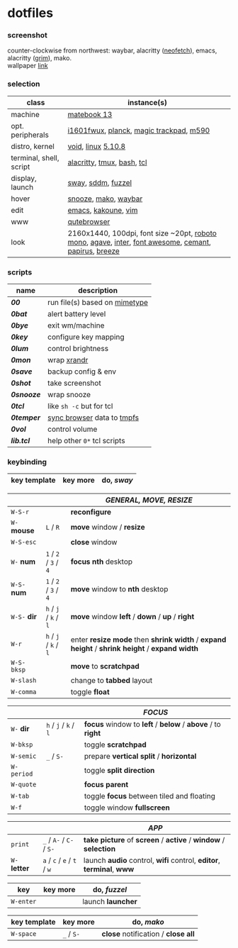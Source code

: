 * dotfiles

*** screenshot

[[/unstowed/screenshot.jpg]]

counter-clockwise from northwest:
waybar,
alacritty ([[https://github.com/dylanaraps/neofetch][neofetch]]),
emacs,
alacritty ([[https://wayland.emersion.fr/grim/][grim]]),
mako. \\
wallpaper [[https://wallpaperscraft.com/download/paint_colorful_overlay_139992/3840x2160][link]]

*** selection

| class | instance(s) |
|-------|-------------|
| machine | [[https://consumer.huawei.com/en/laptops/matebook-13/][matebook 13]] |
| opt. peripherals | [[https://us.aoc.com/en/monitors/i1601fwux][i1601fwux]], [[https://olkb.com/collections/planck][planck]], [[https://www.apple.com/shop/product/MRMF2/magic-trackpad-2-space-gray][magic trackpad]], [[https://www.logitech.com/en-us/product/m590-silent-wireless-mouse][m590]] |
| distro, kernel | [[https://voidlinux.org/][void]], [[https://www.kernel.org/][linux]] [[/unstowed/kernel.config][5.10.8]] |
| terminal, shell, script | [[https://github.com/alacritty/alacritty][alacritty]], [[https://github.com/tmux/tmux/wiki][tmux]], [[https://www.gnu.org/software/bash/][bash]], [[https://www.tcl.tk/][tcl]] |
| display, launch | [[https://swaywm.org/][sway]], [[https://github.com/sddm/sddm][sddm]], [[https://codeberg.org/dnkl/fuzzel][fuzzel]] |
| hover | [[https://github.com/leahneukirchen/snooze][snooze]], [[https://wayland.emersion.fr/mako/][mako]], [[https://github.com/Alexays/Waybar][waybar]] |
| edit | [[https://www.gnu.org/software/emacs/][emacs]], [[http://kakoune.org/][kakoune]], [[https://www.vim.org/][vim]] |
| www | [[https://qutebrowser.org/][qutebrowser]] |
| look | 2160x1440, 100dpi, font size ~20pt, [[https://fonts.google.com/specimen/Roboto+Mono][roboto mono]], [[https://github.com/blobject/agave][agave]], [[https://rsms.me/inter/][inter]], [[https://fontawesome.com/][font awesome]], [[https://github.com/blobject/cemant][cemant]], [[https://github.com/PapirusDevelopmentTeam/papirus-icon-theme][papirus]], [[https://github.com/KDE/breeze][breeze]] |

*** scripts

| name | description |
|------|-------------|
| *[[_shell/bin/00][00]]* | run file(s) based on [[https://en.wikipedia.org/wiki/Media_type][mimetype]] |
| *[[_shell/bin/0bat][0bat]]* | alert battery level |
| *[[_shell/bin/0bye][0bye]]* | exit wm/machine |
| *[[_shell/bin/0key][0key]]* | configure key mapping |
| *[[_shell/bin/0lum][0lum]]* | control brightness |
| *[[_shell/bin/0mon][0mon]]* | wrap [[https://www.x.org/wiki/Projects/XRandR/][xrandr]] |
| *[[_shell/bin/0save][0save]]* | backup config & env |
| *[[_shell/bin/0shot][0shot]]* | take screenshot |
| *[[_shell/bin/0snooze][0snooze]]* | wrap snooze |
| *[[_shell/bin/0tcl][0tcl]]* | like ~sh -c~ but for tcl |
| *[[_shell/bin/0temper][0temper]]* | [[https://wiki.archlinux.org/index.php/Firefox/Profile_on_RAM][sync browser]] data to [[https://en.wikipedia.org/wiki/Tmpfs][tmpfs]] |
| *[[_shell/bin/0vol][0vol]]* | control volume |
| *[[_shell/bin/lib.tcl][lib.tcl]]* | help other =0*= tcl scripts |

*** keybinding

| key template | key more | do, /sway/ |
|--------------|----------|---------------|

| | | /GENERAL, MOVE, RESIZE/ |
|-|-|-------------------------|
| =W-S-r= | | *reconfigure* |
| =W-= *mouse* | =L= / =R= | *move* window / *resize* |
| =W-S-esc= | | *close* window |
| =W-= *num* | =1= / =2= / =3= / =4= | *focus nth* desktop |
| =W-S-= *num* | =1= / =2= / =3= / =4= | *move* window to *nth* desktop |
| =W-S-= *dir* | =h= / =j= / =k= / =l= | *move* window *left* / *down* / *up* / *right* |
| =W-r= | =h= / =j= / =k= / =l= | enter *resize mode* then *shrink width* / *expand height* / *shrink height* / *expand width* |
| =W-S-bksp= | | *move* to *scratchpad* |
| =W-slash= | | change to *tabbed* layout |
| =W-comma= | | toggle *float* |

| | | /FOCUS/ |
|-|-|---------|
| =W-= *dir* | =h= / =j= / =k= / =l= | *focus* window to *left* / *below* / *above* / to *right* |
| =W-bksp= | | toggle *scratchpad* |
| =W-semic= | =_= / =S-= | prepare *vertical split* / *horizontal* |
| =W-period= | | toggle *split direction* |
| =W-quote= | | *focus parent* |
| =W-tab= | | toggle *focus* between tiled and floating |
| =W-f= | | toggle window *fullscreen* |

| | | /APP/ |
|-|-|-------|
| =print= | =_= / =A-= / =C-= / =S-= | *take picture* of *screen* / *active* / *window* / *selection* |
| =W-= *letter* | =a= / =c= / =e= / =t= / =w= | launch *audio* control, *wifi* control, *editor*, *terminal*, *www* |

| key | key more | do, /fuzzel/ |
|-----|---|--------------|
| =W-enter= | | launch *launcher* |

| key template | key more | do, /mako/ |
|--------------|----------|-------------|
| =W-space= | =_= / =S-= | *close* notification / *close all*

